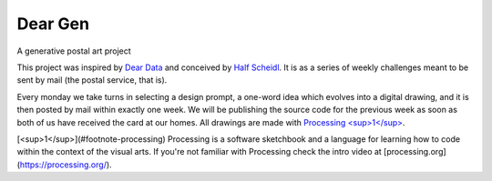 Dear Gen
________

A generative postal art project

This project was inspired by `Dear Data <http://www.dear-data.com/>`_ and conceived by `Half Scheidl <https://github.com/haschdl>`_. It is as a series of weekly challenges meant to be sent by mail (the postal service, that is).

Every monday we take turns in selecting a design prompt, a one-word idea which evolves into a digital drawing, and it is then posted by mail within exactly one week. We will be publishing the source code for the previous week as soon as both of us have received the card at our homes. All drawings are made with `Processing <sup>1</sup> <#footnote-processing>`_.


+----+-----+------+
|Week|Theme|Teaser|
+====+=====+======+
|01  |[Araucária](/Week-01-Araucaria/)|![](/assets/01-sto-araucaria-small.png)|
|02  |[Universo](/Week-02-Universo/)|![](/assets/03-sto-universo-small.png)
|03  | Palha  | COMING SOON |
|04  | TBD |  |
|05  | TBD |  |
+----+-----+--+
 
[<sup>1</sup>](#footnote-processing) Processing is a software sketchbook and a language for learning how to code within the context of the visual arts. If you're not familiar with Processing check the intro video at [processing.org](https://processing.org/).
